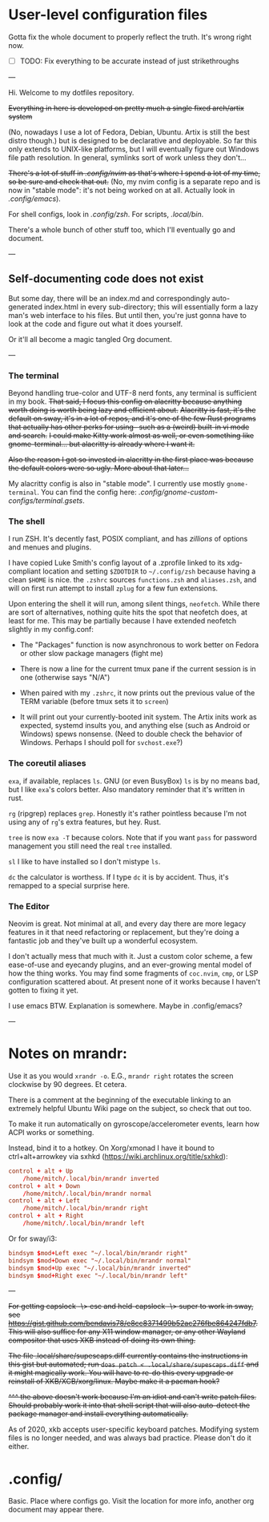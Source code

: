 * User-level configuration files

Gotta fix the whole document to properly reflect the truth. It's wrong right now.

- [ ] TODO: Fix everything to be accurate instead of just strikethroughs

---

Hi. Welcome to my dotfiles repository.

+Everything in here is developed on pretty much a single fixed arch/artix system+

(No, nowadays I use a lot of Fedora, Debian, Ubuntu. Artix is still the best distro though.)
but is designed to be declarative and deployable.
So far this only extends to UNIX-like platforms, but I will eventually figure out Windows file path resolution. In general, symlinks sort of work unless they don't...

+There's a lot of stuff in [[.config/nvim][.config/nvim]] as that's where I spend a lot of my time, so be sure and check that out.+ (No, my nvim config is a separate repo and is now in "stable mode": it's not being worked on at all. Actually look in [[.config/emacs][.config/emacs]]).

For shell configs, look in [[.config/zsh][.config/zsh]]. For scripts, [[.local/bin][.local/bin]].

There's a whole bunch of other stuff too, which I'll eventually go and document.

---

** Self-documenting code does not exist

But some day, there will be an index.md and correspondingly auto-generated index.html in every sub-directory; this will essentially form a lazy man's web interface to his files. But until then, you're just gonna have to look at the code and figure out what it does yourself.

Or it'll all become a magic tangled Org document.

---

*** The terminal

Beyond handling true-color and UTF-8 nerd fonts, any terminal is sufficient in my book.
+That said, I focus this config on alacritty because anything worth doing is worth being lazy and efficient about.+
+Alacritty is fast, it's the default on sway, it's in a lot of repos, and it's one of the few Rust programs that actually has other perks for using-- such as a (weird) built-in vi mode and search.+
+I could make Kitty work almost as well, or even something like gnome-terminal... but alacritty is already where I want it.+

+Also the reason I got so invested in alacritty in the first place was because the default colors were so ugly. More about that later...+

My alacritty config is also in "stable mode". I currently use mostly =gnome-terminal=. You can find the config here: [[.config/gnome-custom-configs/terminal.gsets][.config/gnome-custom-configs/terminal.gsets]].

*** The shell

I run ZSH. It's decently fast, POSIX compliant, and has /zillions/ of options and menues and plugins.

I have copied Luke Smith's config layout of a .zprofile linked to its xdg-compliant location and setting =$ZDOTDIR= to =~/.config/zsh= because having a clean =$HOME= is nice.
the =.zshrc= sources =functions.zsh= and =aliases.zsh=, and will on first run attempt to install =zplug= for a few fun extensions.

Upon entering the shell it will run, among silent things, =neofetch=. While there are sort of alternatives, nothing quite hits the spot that neofetch does, at least for me.
This may be partially because I have extended neofetch slightly in my config.conf:

- The "Packages" function is now asynchronous to work better on Fedora or other slow package managers (fight me)

- There is now a line for the current tmux pane if the current session is in one (otherwise says "N/A")

- When paired with my =.zshrc=, it now prints out the previous value of the TERM variable (before tmux sets it to =screen=)

- It will print out your currently-booted init system. The Artix inits work as expected, systemd insults you, and anything else (such as Android or Windows) spews nonsense. (Need to double check the behavior of Windows. Perhaps I should poll for =svchost.exe=?)

*** The coreutil aliases

=exa=, if available, replaces =ls=. GNU (or even BusyBox) =ls= is by no means bad, but I like =exa='s colors better. Also mandatory reminder that it's written in rust.

=rg= (ripgrep) replaces =grep=. Honestly it's rather pointless because I'm not using any of =rg='s extra features, but hey. Rust.

=tree= is now =exa -T= because colors. Note that if you want =pass= for password management you still need the real =tree= installed.

=sl= I like to have installed so I don't mistype =ls=.

=dc= the calculator is worthess. If I type =dc= it is by accident. Thus, it's remapped to a special surprise here.

*** The Editor

Neovim is great. Not minimal at all, and every day there are more legacy features in it that need refactoring or replacement,
but they're doing a fantastic job and they've built up a wonderful ecosystem.

I don't actually mess that much with it. Just a custom color scheme, a few ease-of-use and eyecandy plugins, and an ever-growing mental model of how the thing works.
You may find some fragments of =coc.nvim=, =cmp=, or LSP configuration scattered about. At present none of it works because I haven't gotten to fixing it yet.

I use emacs BTW. Explanation is somewhere. Maybe in .config/emacs?

---

* Notes on mrandr:

Use it as you would =xrandr -o=. E.G., =mrandr right= rotates the screen clockwise by 90 degrees. Et cetera.

There is a comment at the beginning of the executable linking to an extremely helpful Ubuntu Wiki page on the subject, so check that out too.

To make it run automatically on gyroscope/accelerometer events, learn how ACPI works or something.

Instead, bind it to a hotkey. On Xorg/xmonad I have it bound to ctrl+alt+arrowkey via sxhkd (https://wiki.archlinux.org/title/sxhkd):

#+begin_src conf
control + alt + Up
    /home/mitch/.local/bin/mrandr inverted
control + alt + Down
    /home/mitch/.local/bin/mrandr normal
control + alt + Left
    /home/mitch/.local/bin/mrandr right
control + alt + Right
    /home/mitch/.local/bin/mrandr left
#+end_src

Or for sway/i3:

#+begin_src conf
bindsym $mod+Left exec "~/.local/bin/mrandr right"
bindsym $mod+Down exec "~/.local/bin/mrandr normal"
bindsym $mod+Up exec "~/.local/bin/mrandr inverted"
bindsym $mod+Right exec "~/.local/bin/mrandr left"
#+end_src

---

+For getting capslock -\> esc and held-capslock -\> super to work in sway, see https://gist.github.com/bendavis78/e8cc8371499b52ac276fbe864247fdb7. This will also suffice for any X11 window manager, or any other Wayland compositor that uses XKB instead of doing its own thing.+

+The file .local/share/supescaps.diff currently contains the instructions in this gist but automated; run =doas patch < .local/share/supescaps.diff= and it might magically work. You will have to re-do this every upgrade or reinstall of XKB/XCB/xorg/linux. Maybe make it a pacman hook?+

+^^^ the above doesn't work because I'm an idiot and can't write patch files. Should probably work it into that shell script that will also auto-detect the package manager and install everything automatically.+

As of 2020, xkb accepts user-specific keyboard patches. Modifying system files is no longer needed, and was always bad practice. Please don't do it either.

* .config/

Basic. Place where configs go. Visit the location for more info, another org document may appear there.
